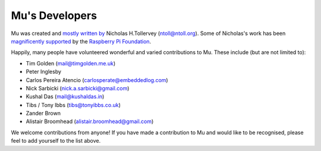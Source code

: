 Mu's Developers
===============

Mu was created and `mostly written by <https://github.com/mu-editor/mu/graphs/contributors>`_
Nicholas H.Tollervey (ntoll@ntoll.org). Some of Nicholas's work has been
`magnificently supported <http://ntoll.org/article/mu-pi>`_ by the
`Raspberry Pi Foundation <http://raspberrypi.org/>`_.

Happily, many people have volunteered wonderful and varied contributions to Mu.
These include (but are not limited to):

* Tim Golden (mail@timgolden.me.uk)
* Peter Inglesby
* Carlos Pereira Atencio (carlosperate@embeddedlog.com)
* Nick Sarbicki (nick.a.sarbicki@gmail.com)
* Kushal Das (mail@kushaldas.in)
* Tibs / Tony Ibbs (tibs@tonyibbs.co.uk)
* Zander Brown
* Alistair Broomhead (alistair.broomhead@gmail.com)

We welcome contributions from anyone! If you have made a contribution to Mu and
would like to be recognised, please feel to add yourself to the list above.
